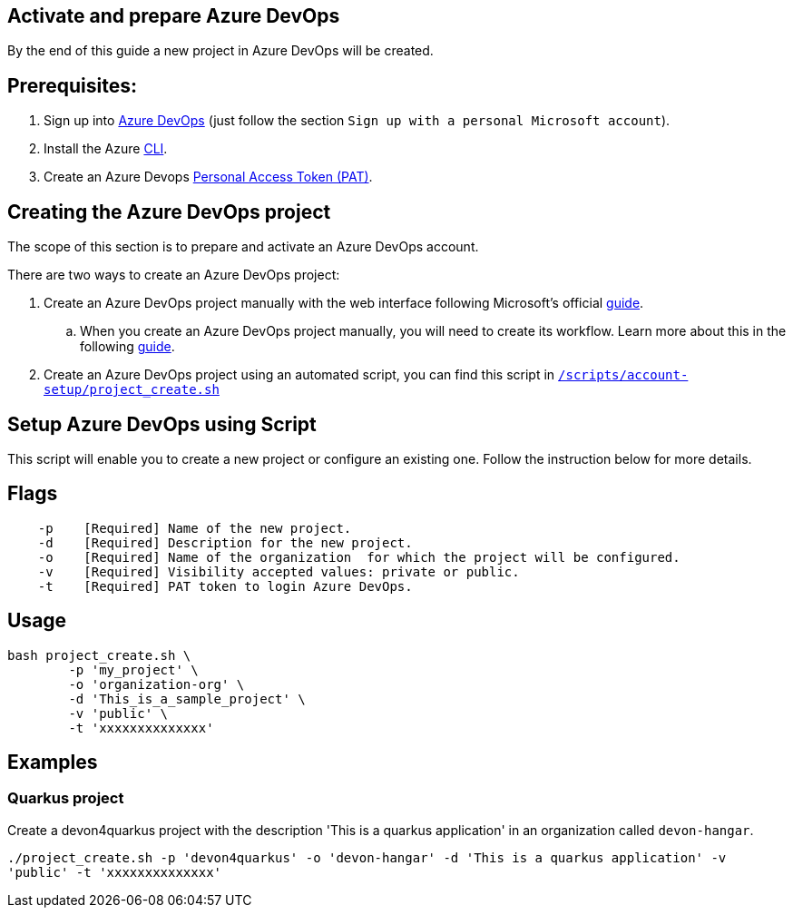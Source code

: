 == Activate and prepare Azure DevOps

By the end of this guide a new project in Azure DevOps will be created.

:url-az-devops: https://docs.microsoft.com/en-us/azure/devops/boards/get-started/sign-up-invite-teammates?view=azure-devops#sign-up-with-a-personal-microsoft-account

:url-az-project:  https://docs.microsoft.com/en-us/azure/devops/boards/get-started/sign-up-invite-teammates?view=azure-devops#create-a-project

:url-az-CLI:  https://docs.microsoft.com/en-us/cli/azure/?view=azure-cli-latest

:url-az-board: https://docs.microsoft.com/en-us/azure/devops/boards/get-started/plan-track-work?view=azure-devops&tabs=agile-process

:url-pat-token: https://docs.microsoft.com/en-us/azure/devops/organizations/accounts/use-personal-access-tokens-to-authenticate?view=azure-devops&tabs=preview-page#create-a-pat

:url-script-url: https://github.com/prathibhapadma/hangar/blob/Feature/block-1/Scripts/account-setup/project_create.sh

== *Prerequisites:*

. Sign up into {url-az-devops}[Azure DevOps] (just follow the section `Sign up with a personal Microsoft account`).
. Install the Azure {url-az-CLI}[CLI].
. Create an Azure Devops {url-pat-token}[Personal Access Token (PAT)].

== *Creating the Azure DevOps project*

The scope of this section is to prepare and activate an Azure DevOps account.

There  are two ways to create an Azure DevOps project:

.  Create an Azure DevOps project manually with the web interface following Microsoft's official {url-az-project}[guide]. 

.. When you create an Azure DevOps project manually, you will need to create its workflow. Learn more about this in the following {url-az-board}[guide].

. Create an Azure DevOps project using an automated script, you can find this script in {url-script-url}[`/scripts/account-setup/project_create.sh`] 

== *Setup Azure DevOps using Script*

This script will enable you to create a new project or configure an existing one. Follow the instruction below for more details.

== Flags

```
    -p    [Required] Name of the new project.
    -d    [Required] Description for the new project.
    -o    [Required] Name of the organization  for which the project will be configured.
    -v    [Required] Visibility accepted values: private or public.
    -t    [Required] PAT token to login Azure DevOps.

```

== Usage

```
bash project_create.sh \
	-p 'my_project' \
	-o 'organization-org' \
	-d 'This_is_a_sample_project' \
	-v 'public' \
	-t 'xxxxxxxxxxxxxx'
```

== Examples


=== Quarkus project

Create a devon4quarkus project with the description 'This is a quarkus application' in an organization called `devon-hangar`.

`./project_create.sh -p 'devon4quarkus' -o 'devon-hangar' -d 'This is a quarkus application' -v 'public' -t 'xxxxxxxxxxxxxx'`

   






